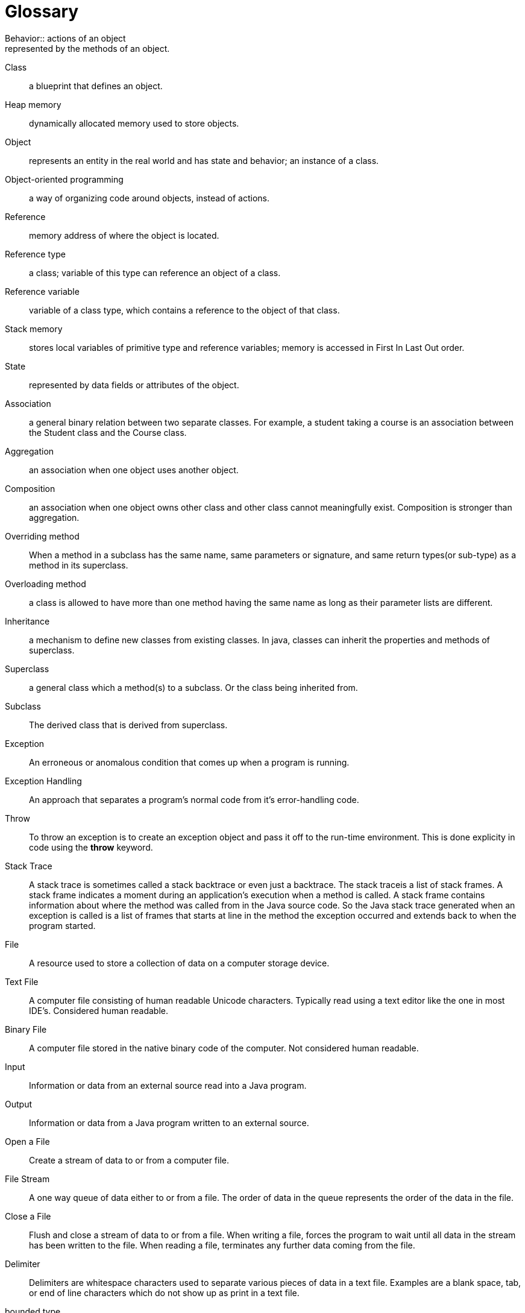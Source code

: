 [[glossary]]
= Glossary 
Behavior:: actions of an object; represented by the methods of an object.

Class:: a blueprint that defines an object.

Heap memory:: dynamically allocated memory used to store objects.

Object:: represents an entity in the real world and has state and behavior; an instance of a class.

Object-oriented programming:: a way of organizing code around objects, instead of actions.

Reference:: memory address of where the object is located.

Reference type:: a class; variable of this type can reference an object of a class.

Reference variable:: variable of a class type, which contains a reference to the object of that class.

Stack memory:: stores local variables of primitive type and reference variables; memory is accessed in First In Last Out order.

State:: represented by data fields or attributes of the object.

Association:: a general binary relation between two separate classes. For example, a student taking a course is an association between the Student class and the Course class. 

Aggregation:: an association when one object uses another object. 

Composition:: an association when one object owns other class and other class cannot meaningfully exist. Composition is stronger than aggregation. 

Overriding method:: When a method in a subclass has the same name, same parameters or signature, and same return types(or sub-type) as a method in its superclass.

Overloading method:: a class is allowed to have more than one method having the same name as long as their parameter lists are different. 

Inheritance:: a mechanism to define new classes from existing classes. In java, classes can inherit the properties and methods of superclass. 

Superclass:: a general class which a method(s) to a subclass. Or the class being inherited from. 

Subclass:: The derived class that is derived from superclass. 

Exception:: An erroneous or anomalous condition that comes up when a program is running.

Exception Handling:: An approach that separates a program's normal code from it's error-handling code.

Throw:: To throw an exception is to create an exception object and pass it off to the run-time environment.  This is done explicity in code using the *throw* keyword.

Stack Trace:: A stack trace is sometimes called a stack backtrace or even just a backtrace. The stack traceis a list of stack frames. A stack frame indicates a moment during an application’s execution when a method is called. A stack frame contains information about where the method was called from in the Java source code. So the Java stack trace generated when an exception is called is a list of frames that starts at line in the method the exception occurred and extends back to when the program started.

File:: A resource used to store a collection of data on a computer storage device.

Text File:: A computer file consisting of human readable Unicode characters. Typically read using a text editor like the one in most IDE’s. Considered human readable.

Binary File:: A computer file stored in the native binary code of the computer. Not considered human readable.

Input:: Information or data from an external source read into a Java program.

Output:: Information or data from a Java program written to an external source.

Open a File:: Create a stream of data to or from a computer file.

File Stream:: A one way queue of data either to or from a file. The order of data in the queue represents the order of the data in the file.

Close a File:: Flush and close a stream of data to or from a file. When writing a file, forces the program to wait until all data in the stream has been written to the file. When reading a file, terminates any further data coming from the file.

Delimiter:: Delimiters are whitespace characters used to separate various pieces of data in a text file. Examples are a blank space, tab, or end of line characters which do not show up as print in a text file.

bounded type:: A generic type being specified as a subtype of another type

upper bounded wildcard (<? extends E>):: bounds with upper inheritance constraint by using etends keyword. 

lower bound wildcard (<? super E>):: bounds is using the wildcard character (?), following by the super keyword by its lower bound. 

unbounded wildcard(<?>):: bounds which is specified using <?>. this is called unknown type. 

raw type:: a name of a generic class or interface without any type arguments. 

type erasure:: the process of type checking only at compile time and discarding the element type information at runtime. 

recursion:: computation that invovles a function (or method) calling itself

base case:: the simplest case in a recursive solution

recursive case:: mirrors the overall solution but with simplified input values

direct recursion:: when the same method calls itself

indirect recursion:: when more than one method is involved in a recursion

recursive backtracking:: when recursion is used to build a set of candidate solutions and a criteria is applied to select the right ones



'''


++++
<a rel="license" href=http://creativecommons.org/licenses/by-nc/4.0/><img alt="Creative Commons License" style="border-width:0" src=https://i.creativecommons.org/l/by-nc/4.0/88x31.png /></a>
++++
This work is licensed under a
http://creativecommons.org/licenses/by-nc/4.0/[Creative Commons
Attribution-NonCommercial 4.0 International License]

